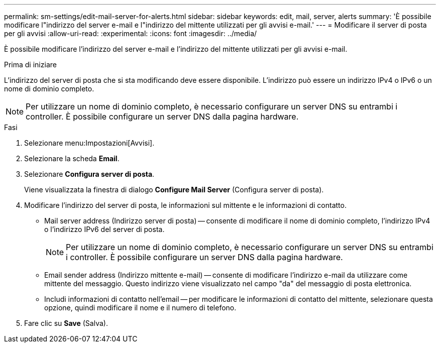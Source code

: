 ---
permalink: sm-settings/edit-mail-server-for-alerts.html 
sidebar: sidebar 
keywords: edit, mail, server, alerts 
summary: 'È possibile modificare l"indirizzo del server e-mail e l"indirizzo del mittente utilizzati per gli avvisi e-mail.' 
---
= Modificare il server di posta per gli avvisi
:allow-uri-read: 
:experimental: 
:icons: font
:imagesdir: ../media/


[role="lead"]
È possibile modificare l'indirizzo del server e-mail e l'indirizzo del mittente utilizzati per gli avvisi e-mail.

.Prima di iniziare
L'indirizzo del server di posta che si sta modificando deve essere disponibile. L'indirizzo può essere un indirizzo IPv4 o IPv6 o un nome di dominio completo.

[NOTE]
====
Per utilizzare un nome di dominio completo, è necessario configurare un server DNS su entrambi i controller. È possibile configurare un server DNS dalla pagina hardware.

====
.Fasi
. Selezionare menu:Impostazioni[Avvisi].
. Selezionare la scheda *Email*.
. Selezionare *Configura server di posta*.
+
Viene visualizzata la finestra di dialogo *Configure Mail Server* (Configura server di posta).

. Modificare l'indirizzo del server di posta, le informazioni sul mittente e le informazioni di contatto.
+
** Mail server address (Indirizzo server di posta) -- consente di modificare il nome di dominio completo, l'indirizzo IPv4 o l'indirizzo IPv6 del server di posta.
+
[NOTE]
====
Per utilizzare un nome di dominio completo, è necessario configurare un server DNS su entrambi i controller. È possibile configurare un server DNS dalla pagina hardware.

====
** Email sender address (Indirizzo mittente e-mail) -- consente di modificare l'indirizzo e-mail da utilizzare come mittente del messaggio. Questo indirizzo viene visualizzato nel campo "da" del messaggio di posta elettronica.
** Includi informazioni di contatto nell'email -- per modificare le informazioni di contatto del mittente, selezionare questa opzione, quindi modificare il nome e il numero di telefono.


. Fare clic su *Save* (Salva).

